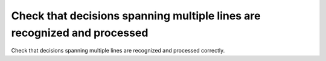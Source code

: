 Check that decisions spanning multiple lines are recognized and processed
=========================================================================

Check that decisions spanning multiple lines are recognized and processed
correctly.


